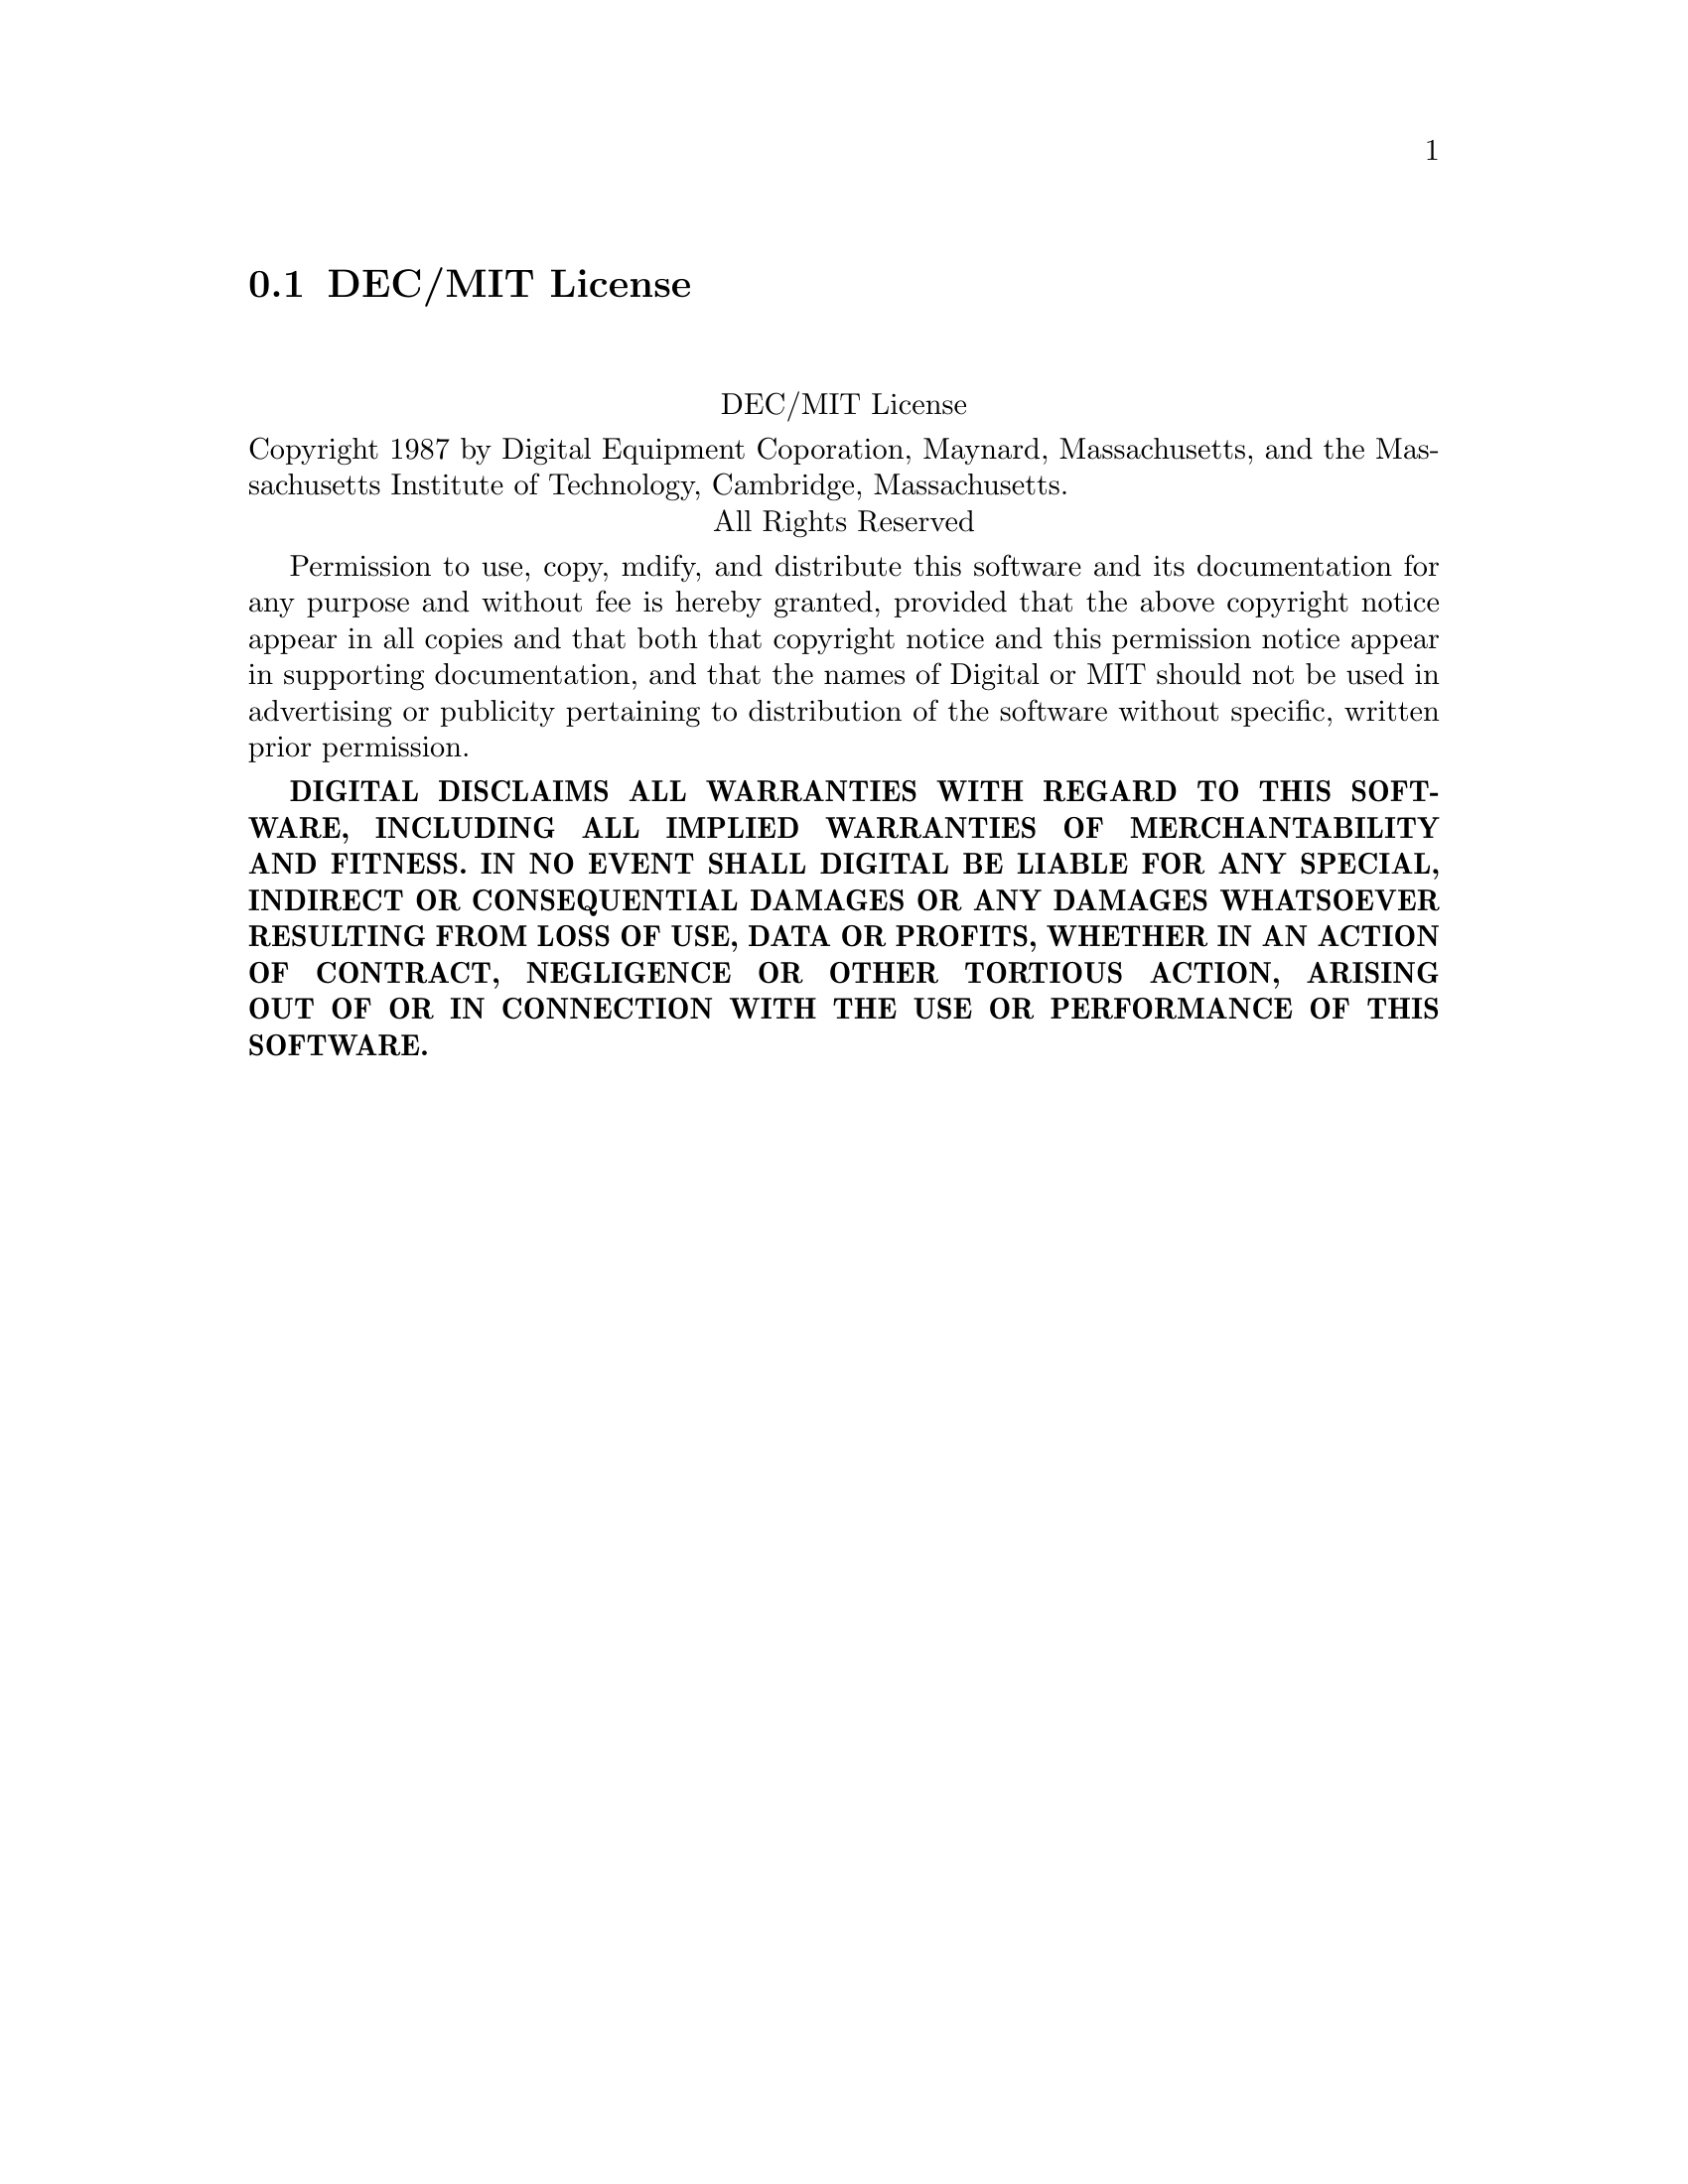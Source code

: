 @c @setfilename decmit.info

@node DEC/MIT License
@section DEC/MIT License
@cindex license, DEC/MIT
@cindex license, Digital Equipment Corporation/Massachusetts Insitute of Technology

@sp 2
@center DEC/MIT License

Copyright 1987 by Digital Equipment Coporation, Maynard, Massachusetts, and the Massachusetts
Institute of Technology, Cambridge, Massachusetts.

@center All Rights Reserved

Permission to use, copy, mdify, and distribute this software and its documentation for any purpose
and without fee is hereby granted, provided that the above copyright notice appear in all copies and
that both that copyright notice and this permission notice appear in supporting documentation, and
that the names of Digital or MIT should not be used in advertising or publicity pertaining to
distribution of the software without specific, written prior permission.

@sc{@b{DIGITAL DISCLAIMS ALL WARRANTIES WITH REGARD TO THIS SOFTWARE, INCLUDING ALL IMPLIED
WARRANTIES OF MERCHANTABILITY AND FITNESS.  IN NO EVENT SHALL DIGITAL BE LIABLE FOR ANY SPECIAL,
INDIRECT OR CONSEQUENTIAL DAMAGES OR ANY DAMAGES WHATSOEVER RESULTING FROM LOSS OF USE, DATA OR
PROFITS, WHETHER IN AN ACTION OF CONTRACT, NEGLIGENCE OR OTHER TORTIOUS ACTION, ARISING OUT OF OR IN
CONNECTION WITH THE USE OR PERFORMANCE OF THIS SOFTWARE.}}

